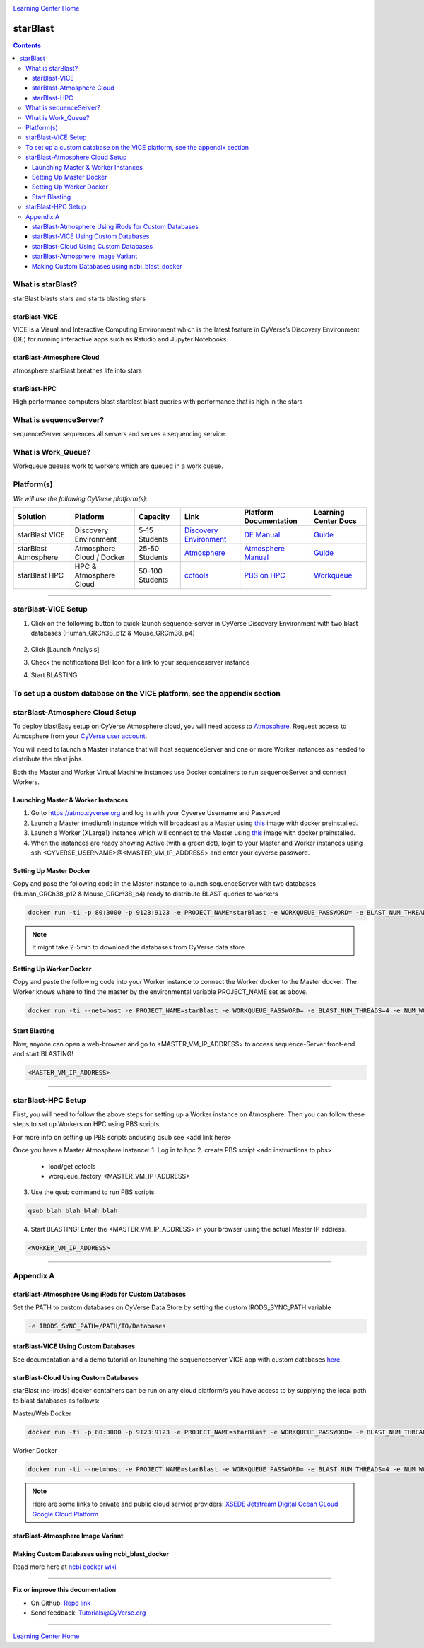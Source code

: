 |CyVerse logo|_

|Home_Icon|_
`Learning Center Home <http://learning.cyverse.org/>`_

starBlast
=========

.. contents::

What is starBlast?
------------------

starBlast blasts stars and starts blasting stars

starBlast-VICE
~~~~~~~~~~~~~~

VICE is a Visual and Interactive Computing Environment which is the latest feature in CyVerse’s Discovery Environment (DE) for running interactive apps such as Rstudio and Jupyter Notebooks. 


starBlast-Atmosphere Cloud
~~~~~~~~~~~~~~~~~~~~~~~~~~

atmosphere starBlast breathes life into stars

starBlast-HPC
~~~~~~~~~~~~~

High performance computers blast starblast blast queries with performance that is high in the stars


What is sequenceServer?
-----------------------

sequenceServer sequences all servers and serves a sequencing service.

What is Work_Queue?
-------------------

Workqueue queues work to workers which are queued in a work queue.


Platform(s)
-----------

*We will use the following CyVerse platform(s):*

.. list-table::
    :header-rows: 1

    * - Solution
      - Platform
      - Capacity
      - Link
      - Platform Documentation
      - Learning Center Docs
    * - starBlast VICE
      - Discovery Environment
      - 5-15 Students
      - `Discovery Environment <https://de.cyverse.org/de/>`_
      - `DE Manual <https://wiki.cyverse.org/wiki/display/DEmanual/Table+of+Contents>`_
      - `Guide <https://learning.cyverse.org/projects/discovery-environment-guide/en/latest/>`__
    * - starBlast Atmosphere
      - Atmosphere Cloud / Docker
      - 25-50 Students
      - `Atmosphere <https://atmo.cyverse.org/de/>`_
      - `Atmosphere Manual <https://wiki.cyverse.org/wiki/display/DEmanual/Table+of+Contents>`_
      - `Guide <https://learning.cyverse.org/projects/discovery-environment-guide/en/latest/>`__
    * - starBlast HPC
      - HPC & Atmosphere Cloud
      - 50-100 Students
      - `cctools <https://atmo.cyverse.org/de/>`_
      - `PBS on HPC  <https://wiki.cyverse.org/wiki/display/DEmanual/Table+of+Contents>`_
      - `Workqueue <https://learning.cyverse.org/projects/discovery-environment-guide/en/latest/>`__

----

starBlast-VICE Setup
--------------------


1. Click on the following button to quick-launch sequence-server in CyVerse Discovery Environment with two blast databases (Human_GRCh38_p12 & Mouse_GRCm38_p4)

	|sequenceServer|_
	
2. Click [Launch Analysis]
3. Check the notifications Bell Icon for a link to your sequenceserver instance
4. Start BLASTING

To set up a custom database on the VICE platform, see the appendix section
----

starBlast-Atmosphere Cloud Setup
--------------------------------
To deploy blastEasy setup on CyVerse Atmosphere cloud, you will need access to `Atmosphere <https://atmo.cyverse.org/application/images>`_. Request access to Atmosphere from your `CyVerse user account <https://user.cyverse.org>`_.

You will need to launch a Master instance that will host sequenceServer and one or more Worker instances as needed to distribute the blast jobs. 

Both the Master and Worker Virtual Machine instances use Docker containers to run sequenceServer and connect Workers. 

Launching Master & Worker Instances
~~~~~~~~~~~~~~~~~~~~~~~~~~~~~~~~~~~
1. Go to https://atmo.cyverse.org and log in with your Cyverse Username and Password
2. Launch a Master (medium1) instance which will broadcast as a Master using `this <https://atmo.cyverse.org/application/images/1759>`_ image with docker preinstalled.
3. Launch a Worker (XLarge1) instance which will connect to the Master using `this <https://atmo.cyverse.org/application/images/1759>`_ image with docker preinstalled.
4. When the instances are ready showing Active (with a green dot), login to your Master and Worker instances using ssh <CYVERSE_USERNAME>@<MASTER_VM_IP_ADDRESS> and enter your cyverse password.


Setting Up Master Docker
~~~~~~~~~~~~~~~~~~~~~~~~

Copy and pase the following code in the Master instance to launch sequenceServer with two databases (Human_GRCh38_p12 & Mouse_GRCm38_p4) ready to distribute BLAST queries to workers

.. code:: 

   docker run -ti -p 80:3000 -p 9123:9123 -e PROJECT_NAME=starBlast -e WORKQUEUE_PASSWORD= -e BLAST_NUM_THREADS=4 zhxu73/sequenceserver-scale
   
.. note::
	
   It might take 2-5min to download the databases from CyVerse data store	
   
Setting Up Worker Docker
~~~~~~~~~~~~~~~~~~~~~~~~

Copy and paste the following code into your Worker instance to connect the Worker docker to the Master docker. The Worker knows where to find the master by the environmental variable PROJECT_NAME set as above. 

.. code:: 

   docker run -ti --net=host -e PROJECT_NAME=starBlast -e WORKQUEUE_PASSWORD= -e BLAST_NUM_THREADS=4 -e NUM_WORKER=2 zhxu73/sequenceserver-scale-worker
   
Start Blasting
~~~~~~~~~~~~~~

Now, anyone can open a web-browser and go to <MASTER_VM_IP_ADDRESS> to access sequence-Server front-end and start BLASTING!

.. code::

   <MASTER_VM_IP_ADDRESS>

----

starBlast-HPC Setup
-------------------

First, you will need to follow the above steps for setting up a Worker instance on Atmosphere. Then you can follow these steps to set up Workers on HPC using PBS scripts:

For more info on setting up PBS scripts andusing qsub see <add link here>

Once you have a Master Atmosphere Instance: 
1. Log in to hpc
2. create PBS script <add instructions to pbs>
	- load/get cctools 
	- worqueue_factory <MASTER_VM_IP+ADDRESS>
3. Use the qsub command to run PBS scripts

.. code::
    
   qsub blah blah blah blah
   
4. Start BLASTING! Enter the <MASTER_VM_IP_ADDRESS> in your browser using the actual Master IP address.

.. code::

   <WORKER_VM_IP_ADDRESS>
   
----

Appendix A
----------

starBlast-Atmosphere Using iRods for Custom Databases
~~~~~~~~~~~~~~~~~~~~~~~~~~~~~~~~~~~~~~~~~~~~~~~~~~~~~

Set the PATH to custom databases on CyVerse Data Store by setting the custom IRODS_SYNC_PATH variable 

.. code:: 
   
   -e IRODS_SYNC_PATH=/PATH/TO/Databases

starBlast-VICE Using Custom Databases
~~~~~~~~~~~~~~~~~~~~~~~~~~~~~~~~~~~~~

See documentation and a demo tutorial on launching the sequenceserver VICE app with custom databases `here <https://cyverse-sequenceserver.readthedocs-hosted.com/en/latest/>`_.

starBlast-Cloud Using Custom Databases
~~~~~~~~~~~~~~~~~~~~~~~~~~~~~~~~~~~~~

starBlast (no-irods) docker containers can be run on any cloud platform/s you have access to by supplying the local path to blast databases as follows:

Master/Web Docker

.. code::
   
   docker run -ti -p 80:3000 -p 9123:9123 -e PROJECT_NAME=starBlast -e WORKQUEUE_PASSWORD= -e BLAST_NUM_THREADS=4 --volume=/local_db_path:/var/www/sequenceserver/db zhxu73/sequenceserver-scale:no-irods

Worker Docker

.. code::

   docker run -ti --net=host -e PROJECT_NAME=starBlast -e WORKQUEUE_PASSWORD= -e BLAST_NUM_THREADS=4 -e NUM_WORKER=2 --volume=/local_db_path:/var/www/sequenceserver/db zhxu73/sequenceserver-scale-worker:no-irods
   
.. note::

   Here are some links to private and public cloud service providers:
   `XSEDE Jetstream <https://use.jetstream-cloud.org/application/images>`_
   `Digital Ocean CLoud <https://www.digitalocean.com/>`_
   `Google Cloud Platform <https://cloud.google.com/>`_


starBlast-Atmosphere Image Variant
~~~~~~~~~~~~~~~~~~~~~~~~~~~~~~~~~~

Making Custom Databases using ncbi_blast_docker
~~~~~~~~~~~~~~~~~~~~~~~~~~~~~~~~~~~~~~~~~~~~~~~~~~~~~

Read more here at `ncbi docker wiki <https://github.com/ncbi/docker/wiki/Getting-BLAST-databases>`_


----

**Fix or improve this documentation**

- On Github: `Repo link <https://github.com/sateeshperi/starBlast/>`_
- Send feedback: `Tutorials@CyVerse.org <Tutorials@CyVerse.org>`_

----

|Home_Icon|_
`Learning Center Home`_

.. |sequenceServer| image:: https://de.cyverse.org/Powered-By-CyVerse-blue.svg
.. _sequenceServer: https://de.cyverse.org/de/?type=quick-launch&quick-launch-id=0ade6455-4876-49cc-9b37-a29129d9558a&app-id=ab404686-ff20-11e9-a09c-008cfa5ae621

.. |RMTA_quick_launch_1| image:: ./img/RMTA_quick_launch_1.png
    :width: 450
    :height: 200
.. _RMTA_quick_launch_1: http://learning.cyverse.org/

.. |CyVerse logo| image:: ./img/cyverse_rgb.png
    :width: 500
    :height: 100
.. _CyVerse logo: http://learning.cyverse.org/
.. |Home_Icon| image:: ./img/homeicon.png
    :width: 25
    :height: 25
.. _Home_Icon: http://learning.cyverse.org/
.. |discovery_enviornment| raw:: html

    <a href="https://de.cyverse.org/de/" target="_blank">Discovery Environment</a>
